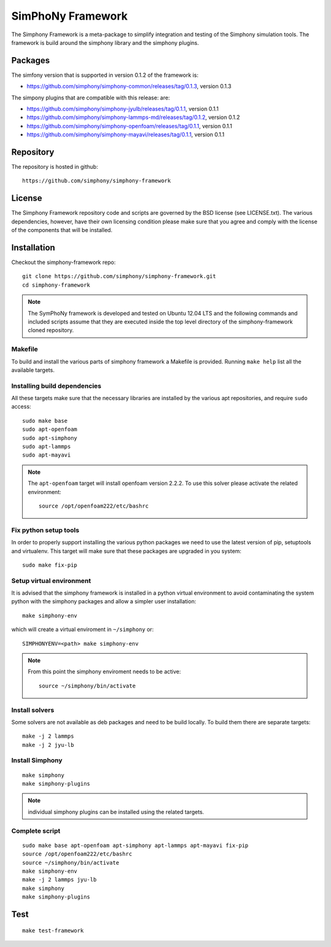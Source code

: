 SimPhoNy Framework
==================

The Simphony Framework is a meta-package to simplify integration and testing
of the Simphony simulation tools. The framework is build around the simphony
library and the simphony plugins.


.. image:: https://travis-ci.org/simphony/simphony-framework.svg?branch=master
    :target: https://travis-ci.org/simphony/simphony-framework

Packages
--------

The simfony version that is supported in version 0.1.2 of the framework is:

- https://github.com/simphony/simphony-common/releases/tag/0.1.3, version 0.1.3

The simpony plugins that are compatible with this release:
are:

- https://github.com/simphony/simphony-jyulb/releases/tag/0.1.1, version 0.1.1
- https://github.com/simphony/simphony-lammps-md/releases/tag/0.1.2, version 0.1.2
- https://github.com/simphony/simphony-openfoam/releases/tag/0.1.1, version 0.1.1
- https://github.com/simphony/simphony-mayavi/releases/tag/0.1.1, version 0.1.1


Repository
----------

The repository is hosted in github::

  https://github.com/simphony/simphony-framework

License
-------

The Simphony Framework repository code and scripts are governed by the BSD license
(see LICENSE.txt). The various dependencies, however, have their own licensing
condition please make sure that you agree and comply with the license of the
components that will be installed.


Installation
------------


Checkout the simphony-framework repo::

  git clone https://github.com/simphony/simphony-framework.git
  cd simphony-framework

.. note::

  The SymPhoNy framework is developed and tested on Ubuntu 12.04 LTS
  and the following commands and included scripts assume that they
  are executed inside the top level directory of the simphony-framework
  cloned repository.


Makefile
~~~~~~~~

To build and install the various parts of simphony framework a Makefile is provided.
Running ``make help`` list all the available targets.


Installing build dependencies
~~~~~~~~~~~~~~~~~~~~~~~~~~~~~

All these targets make sure that the necessary libraries are installed by the
various apt repositories, and require ``sudo`` access::

  sudo make base
  sudo apt-openfoam
  sudo apt-simphony
  sudo apt-lammps
  sudo apt-mayavi


.. note::

   The ``apt-openfoam`` target will install openfoam version 2.2.2. To use this solver
   please activate the related environment::

     source /opt/openfoam222/etc/bashrc



Fix python setup tools
~~~~~~~~~~~~~~~~~~~~~~

In order to properly support installing the various python packages we need to use
the latest version of pip, setuptools and virtualenv. This target will make sure
that these packages are upgraded in you system::

  sudo make fix-pip


Setup virtual environment
~~~~~~~~~~~~~~~~~~~~~~~~~

It is advised that the simphony framework is installed in a python
virtual environment to avoid contaminating the system python
with the simphony packages and allow a simpler user installation::

  make simphony-env

which will create a virtual enviroment in ``~/simphony`` or::


  SIMPHONYENV=<path> make simphony-env


.. note::

   From this point the simphony enviroment needs to be active::

     source ~/simphony/bin/activate


Install solvers
~~~~~~~~~~~~~~~

Some solvers are not available as deb packages and need to be build locally.
To build them there are separate targets::

  make -j 2 lammps
  make -j 2 jyu-lb

Install Simphony
~~~~~~~~~~~~~~~~

::

  make simphony
  make simphony-plugins

.. note::

   individual simphony plugins can be installed using the related targets.


Complete script
~~~~~~~~~~~~~~~

::

  sudo make base apt-openfoam apt-simphony apt-lammps apt-mayavi fix-pip
  source /opt/openfoam222/etc/bashrc
  source ~/simphony/bin/activate
  make simphony-env
  make -j 2 lammps jyu-lb
  make simphony
  make simphony-plugins


Test
----

::

   make test-framework
